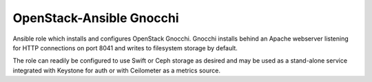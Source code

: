 =========================
OpenStack-Ansible Gnocchi
=========================

Ansible role which installs and configures OpenStack Gnocchi. Gnocchi installs
behind an Apache webserver listening for HTTP connections on port 8041 and
writes to filesystem storage by default.

The role can readily be configured to use Swift or Ceph storage as desired and
may be used as a stand-alone service integrated with Keystone for auth or with
Ceilometer as a metrics source.
